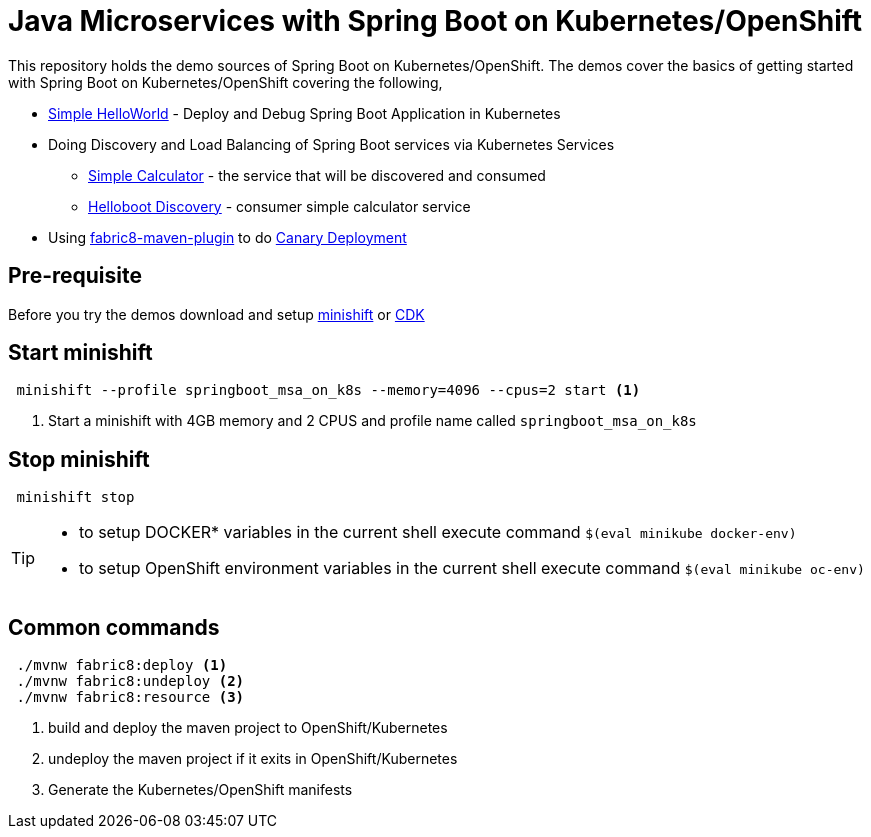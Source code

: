 
= Java Microservices with Spring Boot on Kubernetes/OpenShift

This repository holds the demo sources of Spring Boot on Kubernetes/OpenShift.  The demos cover the basics of 
getting started with Spring Boot on Kubernetes/OpenShift covering the following,

* https://github.com/workspace7/helloboot[Simple HelloWorld]  - Deploy and Debug Spring Boot Application in Kubernetes
* Doing Discovery and Load Balancing of Spring Boot services via Kubernetes Services
  ** https://github.com/workspace7/simplecalculator[Simple Calculator] - the service that will be discovered and consumed
  ** https://github.com/workspace7/helloboot-discovery[Helloboot Discovery] - consumer simple calculator service 
* Using https://maven.fabric8.io/[fabric8-maven-plugin] to do https://github.com/workspace7/greeter[Canary Deployment]

== Pre-requisite
Before you try the demos download and setup https://docs.openshift.org/latest/minishift/index.html[minishift] or https://developers.redhat.com/products/cdk/overview/[CDK]

== Start minishift

[source,sh]
----
 minishift --profile springboot_msa_on_k8s --memory=4096 --cpus=2 start <1>
----

<1> Start a minishift with 4GB memory and 2 CPUS and profile name called `springboot_msa_on_k8s`

== Stop minishift

[source,sh]
----
 minishift stop
---- 

[TIP]
====

* to setup DOCKER* variables in the current shell execute command `$(eval minikube docker-env)`
* to setup OpenShift environment variables in the current shell execute command `$(eval minikube oc-env)`

====

== Common commands

[source,sh]
----
 ./mvnw fabric8:deploy <1>
 ./mvnw fabric8:undeploy <2>
 ./mvnw fabric8:resource <3>
---- 

<1> build and deploy the maven project to OpenShift/Kubernetes
<2> undeploy the maven project if it exits in OpenShift/Kubernetes
<3> Generate the Kubernetes/OpenShift manifests
